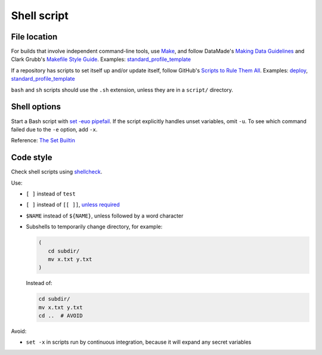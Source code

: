 Shell script
============

File location
-------------

For builds that involve independent command-line tools, use `Make <https://www.gnu.org/software/make/>`__, and follow DataMade's `Making Data Guidelines <https://github.com/datamade/data-making-guidelines>`__ and Clark Grubb's `Makefile Style Guide <https://clarkgrubb.com/makefile-style-guide>`__. Examples: `standard_profile_template <https://github.com/open-contracting/standard_profile_template>`__

If a repository has scripts to set itself up and/or update itself, follow GitHub's `Scripts to Rule Them All <https://github.com/github/scripts-to-rule-them-all>`__. Examples: `deploy <https://github.com/open-contracting/deploy/tree/master/script>`__, `standard_profile_template <https://github.com/open-contracting/standard_profile_template/tree/master/script>`__

``bash`` and ``sh`` scripts should use the ``.sh`` extension, unless they are in a ``script/`` directory.

Shell options
-------------

Start a Bash script with `set -euo pipefail <https://wizardzines.com/comics/bash-errors/>`__. If the script explicitly handles unset variables, omit ``-u``. To see which command failed due to the ``-e`` option, add ``-x``.

Reference: `The Set Builtin <https://www.gnu.org/software/bash/manual/html_node/The-Set-Builtin.html>`__

Code style
----------

Check shell scripts using `shellcheck <https://www.shellcheck.net>`__.

Use:

-  ``[ ]`` instead of ``test``
-  ``[ ]`` instead of ``[[ ]]``, `unless required <https://www.gnu.org/software/bash/manual/bash.html#Bash-Conditional-Expressions>`__
-  ``$NAME`` instead of ``${NAME}``, unless followed by a word character
-  Subshells to temporarily change directory, for example:

   .. code-block:: bash

      (
         cd subdir/
         mv x.txt y.txt
      )

   Instead of:

   .. code-block:: bash

      cd subdir/
      mv x.txt y.txt
      cd ..  # AVOID

Avoid:

-  ``set -x`` in scripts run by continuous integration, because it will expand any secret variables

